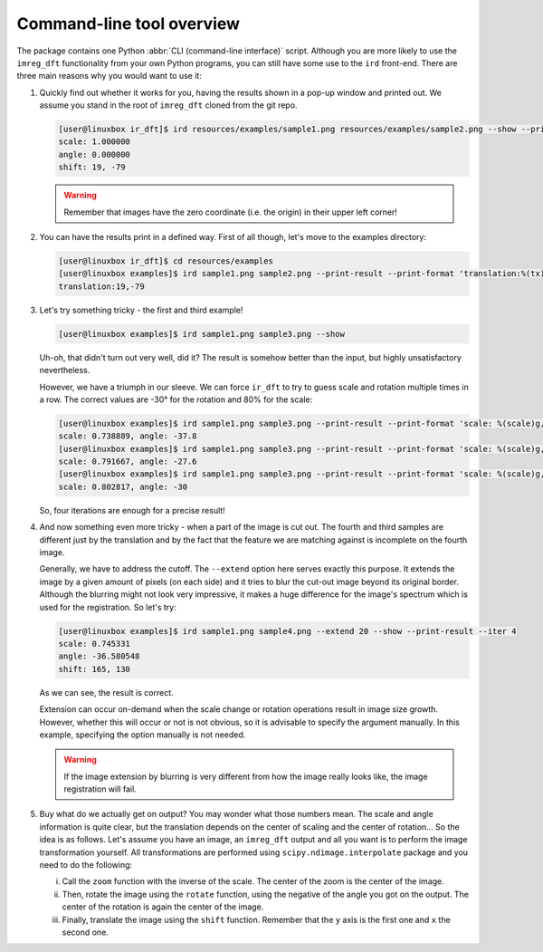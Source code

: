 Command-line tool overview
==========================

The package contains one Python :abbr:`CLI (command-line interface)` script.
Although you are more likely to use the ``imreg_dft`` functionality from your own Python programs, you can still have some use to the ``ird`` front-end.
There are three main reasons why you would want to use it:

#. Quickly find out whether it works for you, having the results shown in a pop-up window and printed out.
   We assume you stand in the root of ``imreg_dft`` cloned from the git repo.

   .. code-block:: shell-session

     [user@linuxbox ir_dft]$ ird resources/examples/sample1.png resources/examples/sample2.png --show --print-result
     scale: 1.000000
     angle: 0.000000
     shift: 19, -79

   .. warning::

     Remember that images have the zero coordinate (i.e. the origin) in their upper left corner!

#. You can have the results print in a defined way.
   First of all though, let's move to the examples directory:

   .. code-block:: shell-session

     [user@linuxbox ir_dft]$ cd resources/examples
     [user@linuxbox examples]$ ird sample1.png sample2.png --print-result --print-format 'translation:%(tx)d,%(ty)d\n'
     translation:19,-79


#. Let's try something tricky - the first and third example!

   .. code-block:: shell-session

     [user@linuxbox examples]$ ird sample1.png sample3.png --show

   Uh-oh, that didn't turn out very well, did it?
   The result is somehow better than the input, but highly unsatisfactory nevertheless.

   However, we have a triumph in our sleeve.
   We can force ``ir_dft`` to try to guess scale and rotation multiple times in a row.
   The correct values are -30° for the rotation and 80% for the scale:

   .. code-block:: shell-session

     [user@linuxbox examples]$ ird sample1.png sample3.png --print-result --print-format 'scale: %(scale)g, angle: %(angle)g\n'
     scale: 0.738889, angle: -37.8
     [user@linuxbox examples]$ ird sample1.png sample3.png --print-result --print-format 'scale: %(scale)g, angle: %(angle)g\n' --iter 2
     scale: 0.791667, angle: -27.6
     [user@linuxbox examples]$ ird sample1.png sample3.png --print-result --print-format 'scale: %(scale)g, angle: %(angle)g\n' --iter 4 --show
     scale: 0.802817, angle: -30

   So, four iterations are enough for a precise result!

#. And now something even more tricky - when a part of the image is cut out.
   The fourth and third samples are different just by the translation and by the fact that the feature we are matching against is incomplete on the fourth image.

   Generally, we have to address the cutoff.
   The ``--extend`` option here serves exactly this purpose.
   It extends the image by a given amount of pixels (on each side) and it tries to blur the cut-out image beyond its original border.
   Although the blurring might not look very impressive, it makes a huge difference for the image's spectrum which is used for the registration.
   So let's try:

   .. code-block:: shell-session

     [user@linuxbox examples]$ ird sample1.png sample4.png --extend 20 --show --print-result --iter 4
     scale: 0.745331
     angle: -36.580548
     shift: 165, 130

   As we can see, the result is correct.

   Extension can occur on-demand when the scale change or rotation operations result in image size growth.
   However, whether this will occur or not is not obvious, so it is advisable to specify the argument manually.
   In this example, specifying the option manually is not needed.

   .. warning::

     If the image extension by blurring is very different from how the image really looks like, the image registration will fail.

#. Buy what do we actually get on output?
   You may wonder what those numbers mean.
   The scale and angle information is quite clear, but the translation depends on the center of scaling and the center of rotation...
   So the idea is as follows.
   Let's assume you have an image, an ``imreg_dft`` output and all you want is to perform the image transformation yourself.
   All transformations are performed using ``scipy.ndimage.interpolate`` package and you need to do the following:

   i. Call the ``zoom`` function with the inverse of the scale.
      The center of the zoom is the center of the image.

   #. Then, rotate the image using the ``rotate`` function, using the negative of the angle you got on the output.
      The center of the rotation is again the center of the image.

   #. Finally, translate the image using the ``shift`` function.
      Remember that the ``y`` axis is the first one and ``x`` the second one.

